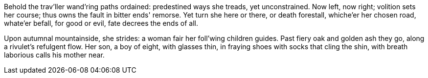 Behold the trav'ller wand'ring paths ordained:
predestined ways she treads, yet unconstrained.
Now left, now right; volition sets her course;
thus owns the fault in bitter ends' remorse.
Yet turn she here or there, or death forestall,
whiche'er her chosen road, whate'er befall,
for good or evil, fate decrees the ends of all.

*******

Upon autumnal mountainside, she strides:
a woman fair her foll'wing children guides.
Past fiery oak and golden ash they go,
along a rivulet's refulgent flow.
Her son, a boy of eight, with glasses thin,
in fraying shoes with socks that cling the shin,
with breath laborious calls his mother near.
